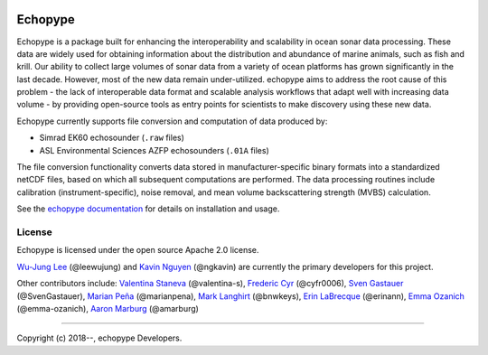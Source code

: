 .. image:: https://travis-ci.org/OSOceanAcoustics/echopype.svg?branch=master
    :target: https://travis-ci.org/OSOceanAcoustics/echopype
.. image:: https://readthedocs.org/projects/echopype/badge/?version=latest
    :target: https://echopype.readthedocs.io/en/latest/?badge=latest
    :alt: Documentation Status
.. image:: https://mybinder.org/badge_logo.svg
    :target: https://mybinder.org/v2/gh/OSOceanAcoustics/echopype/master

Echopype
===========

Echopype is a package built for enhancing the interoperability and scalability
in ocean sonar data processing.
These data are widely used for obtaining information about the distribution and
abundance of marine animals, such as fish and krill.
Our ability to collect large volumes of sonar data from a variety of
ocean platforms has grown significantly in the last decade.
However, most of the new data remain under-utilized.
echopype aims to address the root cause of this problem - the lack of
interoperable data format and scalable analysis workflows that adapt well
with increasing data volume - by providing open-source tools as entry points for
scientists to make discovery using these new data.

Echopype currently supports file conversion and computation of data produced by:

- Simrad EK60 echosounder (``.raw`` files)
- ASL Environmental Sciences AZFP echosounders (``.01A`` files)

The file conversion functionality converts data stored in manufacturer-specific
binary formats into a standardized netCDF files, based on which all subsequent
computations are performed.
The data processing routines include calibration (instrument-specific), noise
removal, and mean volume backscattering strength (MVBS) calculation.

See the `echopype documentation`_ for details on installation and usage.

.. _echopype documentation: https://echopype.readthedocs.io



License
----------

Echopype is licensed under the open source Apache 2.0 license.

`Wu-Jung Lee <http://leewujung.github.io>`_ (@leewujung)
and `Kavin Nguyen <https://github.com/ngkavin>`_ (@ngkavin)
are currently the primary developers for this project.

Other contributors include:
`Valentina Staneva <https://escience.washington.edu/people/valentina-staneva/>`_ (@valentina-s),
`Frederic Cyr <https://github.com/cyfr0006>`_ (@cyfr0006),
`Sven Gastauer <https://www.researchgate.net/profile/Sven_Gastauer>`_ (@SvenGastauer),
`Marian Peña <https://www.researchgate.net/profile/Marian_Pena2>`_ (@marianpena),
`Mark Langhirt <https://www.linkedin.com/in/mark-langhirt-7b33ba80>`_ (@bnwkeys),
`Erin LaBrecque <https://www.linkedin.com/in/erin-labrecque/>`_ (@erinann),
`Emma Ozanich <https://www.linkedin.com/in/emma-reeves-ozanich-b8671938/>`_ (@emma-ozanich),
`Aaron Marburg <http://apl.uw.edu/people/profile.php?last_name=Marburg&first_name=Aaron>`_ (@amarburg)

---------------

Copyright (c) 2018--, echopype Developers.
